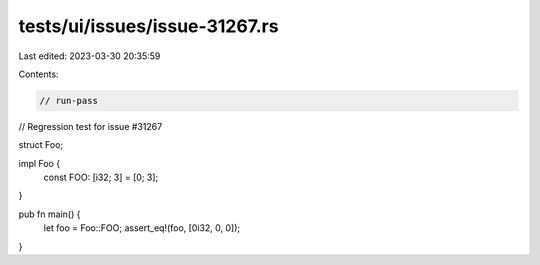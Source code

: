 tests/ui/issues/issue-31267.rs
==============================

Last edited: 2023-03-30 20:35:59

Contents:

.. code-block:: rs

    // run-pass
// Regression test for issue #31267


struct Foo;

impl Foo {
    const FOO: [i32; 3] = [0; 3];
}

pub fn main() {
    let foo = Foo::FOO;
    assert_eq!(foo, [0i32, 0, 0]);
}


